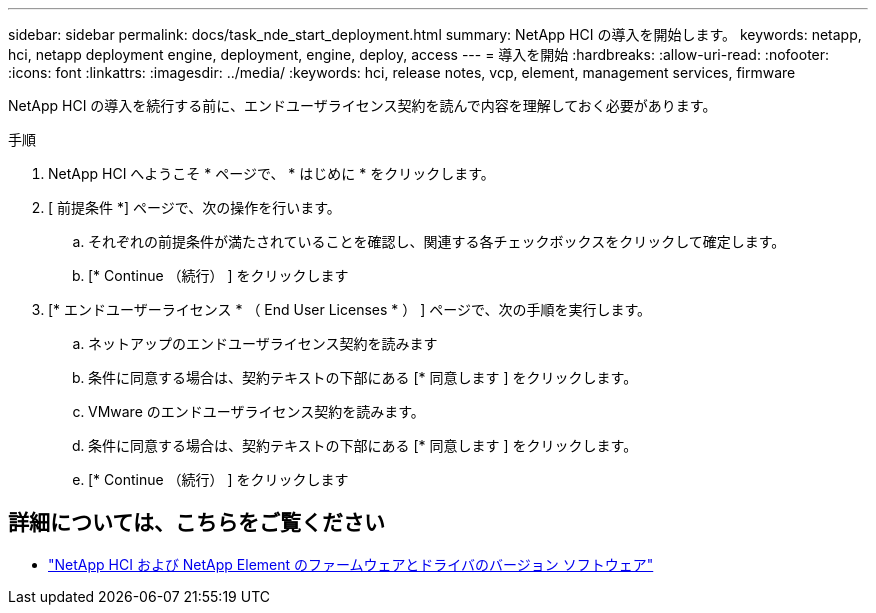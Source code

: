---
sidebar: sidebar 
permalink: docs/task_nde_start_deployment.html 
summary: NetApp HCI の導入を開始します。 
keywords: netapp, hci, netapp deployment engine, deployment, engine, deploy, access 
---
= 導入を開始
:hardbreaks:
:allow-uri-read: 
:nofooter: 
:icons: font
:linkattrs: 
:imagesdir: ../media/
:keywords: hci, release notes, vcp, element, management services, firmware


[role="lead"]
NetApp HCI の導入を続行する前に、エンドユーザライセンス契約を読んで内容を理解しておく必要があります。

.手順
. NetApp HCI へようこそ * ページで、 * はじめに * をクリックします。
. [ 前提条件 *] ページで、次の操作を行います。
+
.. それぞれの前提条件が満たされていることを確認し、関連する各チェックボックスをクリックして確定します。
.. [* Continue （続行） ] をクリックします


. [* エンドユーザーライセンス * （ End User Licenses * ） ] ページで、次の手順を実行します。
+
.. ネットアップのエンドユーザライセンス契約を読みます
.. 条件に同意する場合は、契約テキストの下部にある [* 同意します ] をクリックします。
.. VMware のエンドユーザライセンス契約を読みます。
.. 条件に同意する場合は、契約テキストの下部にある [* 同意します ] をクリックします。
.. [* Continue （続行） ] をクリックします




[discrete]
== 詳細については、こちらをご覧ください

* https://kb.netapp.com/Advice_and_Troubleshooting/Hybrid_Cloud_Infrastructure/NetApp_HCI/Firmware_and_driver_versions_in_NetApp_HCI_and_NetApp_Element_software["NetApp HCI および NetApp Element のファームウェアとドライバのバージョン ソフトウェア"^]

